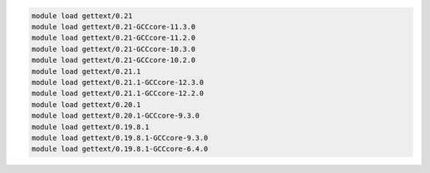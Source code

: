 .. code-block:: console

    module load gettext/0.21
    module load gettext/0.21-GCCcore-11.3.0
    module load gettext/0.21-GCCcore-11.2.0
    module load gettext/0.21-GCCcore-10.3.0
    module load gettext/0.21-GCCcore-10.2.0
    module load gettext/0.21.1
    module load gettext/0.21.1-GCCcore-12.3.0
    module load gettext/0.21.1-GCCcore-12.2.0
    module load gettext/0.20.1
    module load gettext/0.20.1-GCCcore-9.3.0
    module load gettext/0.19.8.1
    module load gettext/0.19.8.1-GCCcore-9.3.0
    module load gettext/0.19.8.1-GCCcore-6.4.0
